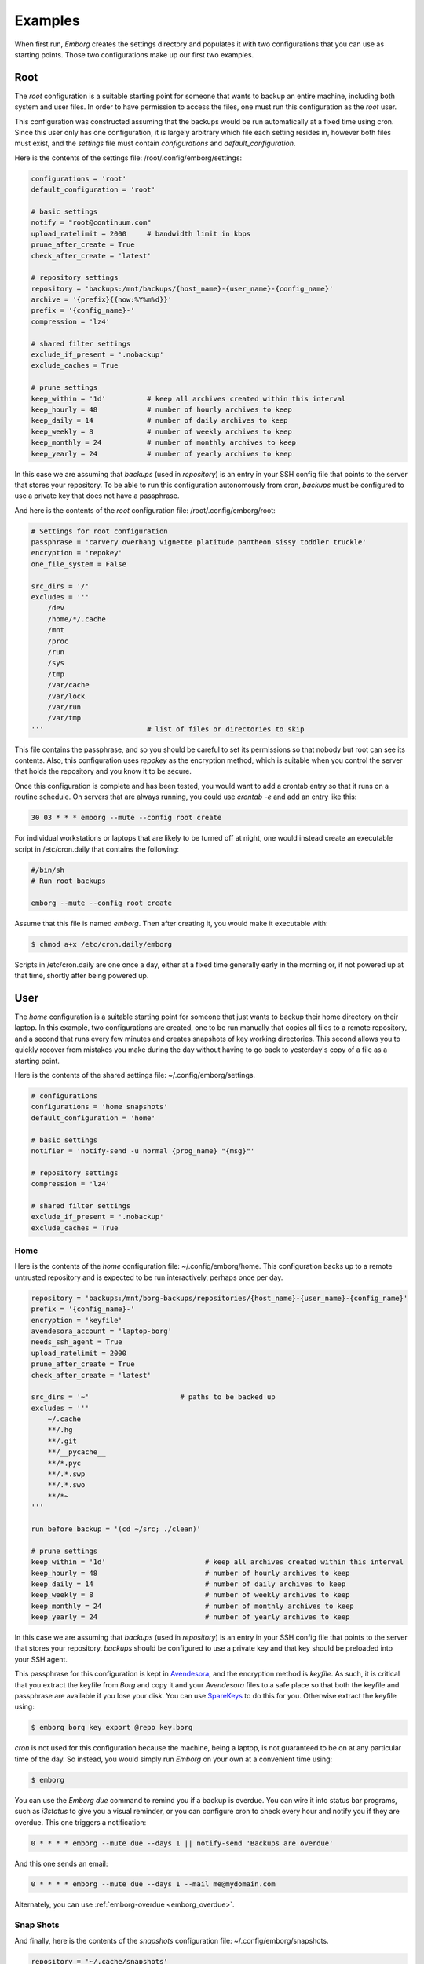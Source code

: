 .. _emborg examples:

Examples
========

When first run, *Emborg* creates the settings directory and populates it with 
two configurations that you can use as starting points. Those two configurations 
make up our first two examples.


.. _root example:

Root
----

The *root* configuration is a suitable starting point for someone that wants to 
backup an entire machine, including both system and user files. In order to have 
permission to access the files, one must run this configuration as the *root* 
user.

This configuration was constructed assuming that the backups would be run 
automatically at a fixed time using cron.  Since this user only has one 
configuration, it is largely arbitrary which file each setting resides in, 
however both files must exist, and the *settings* file must contain 
*configurations* and *default_configuration*.

Here is the contents of the settings file: /root/.config/emborg/settings:

.. code-block:: python

    configurations = 'root'
    default_configuration = 'root'

    # basic settings
    notify = "root@continuum.com"
    upload_ratelimit = 2000     # bandwidth limit in kbps
    prune_after_create = True
    check_after_create = 'latest'

    # repository settings
    repository = 'backups:/mnt/backups/{host_name}-{user_name}-{config_name}'
    archive = '{prefix}{{now:%Y%m%d}}'
    prefix = '{config_name}-'
    compression = 'lz4'

    # shared filter settings
    exclude_if_present = '.nobackup'
    exclude_caches = True

    # prune settings
    keep_within = '1d'          # keep all archives created within this interval
    keep_hourly = 48            # number of hourly archives to keep
    keep_daily = 14             # number of daily archives to keep
    keep_weekly = 8             # number of weekly archives to keep
    keep_monthly = 24           # number of monthly archives to keep
    keep_yearly = 24            # number of yearly archives to keep

In this case we are assuming that *backups* (used in *repository*) is an entry 
in your SSH config file that points to the server that stores your repository.  
To be able to run this configuration autonomously from cron, *backups* must be 
configured to use a private key that does not have a passphrase.

And here is the contents of the *root* configuration file: /root/.config/emborg/root:

.. code-block:: python

    # Settings for root configuration
    passphrase = 'carvery overhang vignette platitude pantheon sissy toddler truckle'
    encryption = 'repokey'
    one_file_system = False

    src_dirs = '/'
    excludes = '''
        /dev
        /home/*/.cache
        /mnt
        /proc
        /run
        /sys
        /tmp
        /var/cache
        /var/lock
        /var/run
        /var/tmp
    '''                         # list of files or directories to skip

This file contains the passphrase, and so you should be careful to set its 
permissions so that nobody but root can see its contents. Also, this 
configuration uses *repokey* as the encryption method, which is suitable when 
you control the server that holds the repository and you know it to be secure.  

Once this configuration is complete and has been tested, you would want to add 
a crontab entry so that it runs on a routine schedule. On servers that are 
always running, you could use `crontab -e` and add an entry like this:

.. code-block:: text

    30 03 * * * emborg --mute --config root create

For individual workstations or laptops that are likely to be turned off at 
night, one would instead create an executable script in /etc/cron.daily that 
contains the following:

.. code-block:: bash

    #/bin/sh
    # Run root backups

    emborg --mute --config root create

Assume that this file is named *emborg*. Then after creating it, you would make 
it executable with:

.. code-block:: bash

    $ chmod a+x /etc/cron.daily/emborg

Scripts in /etc/cron.daily are one once a day, either at a fixed time generally 
early in the morning or, if not powered up at that time, shortly after being 
powered up.


.. _user examples:

User
----

The *home* configuration is a suitable starting point for someone that just 
wants to backup their home directory on their laptop.  In this example, two 
configurations are created, one to be run manually that copies all files to 
a remote repository, and a second that runs every few minutes and creates 
snapshots of key working directories.  This second allows you to quickly recover 
from mistakes you make during the day without having to go back to yesterday's 
copy of a file as a starting point.

Here is the contents of the shared settings file: ~/.config/emborg/settings.

.. code-block:: python

    # configurations
    configurations = 'home snapshots'
    default_configuration = 'home'

    # basic settings
    notifier = 'notify-send -u normal {prog_name} "{msg}"'

    # repository settings
    compression = 'lz4'

    # shared filter settings
    exclude_if_present = '.nobackup'
    exclude_caches = True


.. _home example:

Home
^^^^

Here is the contents of the *home* configuration file: ~/.config/emborg/home.
This configuration backs up to a remote untrusted repository and is expected to 
be run interactively, perhaps once per day.

.. code-block:: python

    repository = 'backups:/mnt/borg-backups/repositories/{host_name}-{user_name}-{config_name}'
    prefix = '{config_name}-'
    encryption = 'keyfile'
    avendesora_account = 'laptop-borg'
    needs_ssh_agent = True
    upload_ratelimit = 2000
    prune_after_create = True
    check_after_create = 'latest'

    src_dirs = '~'                      # paths to be backed up
    excludes = '''
        ~/.cache
        **/.hg
        **/.git
        **/__pycache__
        **/*.pyc
        **/.*.swp
        **/.*.swo
        **/*~
    '''

    run_before_backup = '(cd ~/src; ./clean)'

    # prune settings
    keep_within = '1d'                        # keep all archives created within this interval
    keep_hourly = 48                          # number of hourly archives to keep
    keep_daily = 14                           # number of daily archives to keep
    keep_weekly = 8                           # number of weekly archives to keep
    keep_monthly = 24                         # number of monthly archives to keep
    keep_yearly = 24                          # number of yearly archives to keep

In this case we are assuming that *backups* (used in *repository*) is an entry 
in your SSH config file that points to the server that stores your repository.  
*backups* should be configured to use a private key and that key should be 
preloaded into your SSH agent.

This passphrase for this configuration is kept in `Avendesora 
<https://avendesora.readthedocs.io>`_, and the encryption method is *keyfile*.  
As such, it is critical that you extract the keyfile from *Borg* and copy it and 
your *Avendesora* files to a safe place so that both the keyfile and passphrase 
are available if you lose your disk. You can use `SpareKeys 
<https://github.com/kalekundert/sparekeys>`_ to do this for you. Otherwise 
extract the keyfile using:

.. code-block:: bash

    $ emborg borg key export @repo key.borg

*cron* is not used for this configuration because the machine, being a laptop, 
is not guaranteed to be on at any particular time of the day. So instead, you 
would simply run *Emborg* on your own at a convenient time using:

.. code-block:: bash

    $ emborg

You can use the *Emborg due* command to remind you if a backup is overdue. You 
can wire it into status bar programs, such as *i3status* to give you a visual 
reminder, or you can configure cron to check every hour and notify you if they 
are overdue. This one triggers a notification:

.. code-block:: text

    0 * * * * emborg --mute due --days 1 || notify-send 'Backups are overdue'

And this one sends an email:

.. code-block:: text

    0 * * * * emborg --mute due --days 1 --mail me@mydomain.com

Alternately, you can use :ref:`emborg-overdue <emborg_overdue>`.


.. _snapshot example:

Snap Shots
^^^^^^^^^^

And finally, here is the contents of the *snapshots* configuration file: 
~/.config/emborg/snapshots.

.. code-block:: python

    repository = '~/.cache/snapshots'
    encryption = 'none'

    src_dirs = '~'
    excludes = '''
        ~/.cache
        ~/media
        **/.hg
        **/.git
        **/__pycache__
        **/*.pyc
        **/.*.swp
        **/.*.swo
        **/.~
    '''

    # prune settings
    keep_hourly = 12
    prune_after_create = True
    check_after_create = False

To run this configuration every 10 minutes, add the following entry to your 
crontab file using 'crontab -e':

.. code-block:: text

    0,10,20,30,40,50 * * * * emborg --mute --config snapshots create


.. _rsync.net example:

Rsync.net
---------

*Rsync.net* is a commercial option for off-site storage. In fact, they give you 
a discount if you use `Borg Backup <https://www.rsync.net/products/attic.html>`_.

Once you sign up for *Rsync.net* you can access your storage using *sftp*, 
*scp*, *rsync* or *borg* of course.  *ssh* access is also available, but only 
for a limited set of commands.

You would configure *Emborg* for *Rsync.net* in much the same way you would for 
any remote server.  Of course, you should use some form of *keyfile* based 
encryption to keep your files secure.  The only thing to be aware of is that by 
default they provide a old version of borg. To use a newer version, set the 
``remote_path`` to ``borg1``.

.. code-block:: python

    repository = '78548@ch-s012.rsync.net:repo'
    encryption = 'keyfile'
    remote_path = 'borg1'

    ...

In this example, ``78548`` is the user name and ``ch-s012.rsync.net`` is the 
server they assign to you.  ``repo`` is the name of the directory that is to 
contain your *Borg* repository. You are free to name it whatever you like and 
you can have as many as you like, with the understanding that you are 
constrained in the total amount of storage you consume.


.. _borgbase example:

BorgBase
--------

`BorgBase <https://www.borgbase.com>`_ is another commercial alternative for 
*Borg Backups*.  It allows full *Borg* access, append-only *Borg* access, and 
*rsync* access, though each form of access requires its own unique SSH key.

Again, you should use some form of *keyfile* encryption to keep your files 
secure, and *BorgBase* recommends *Blake2* encryption as being the fastest 
alternative.

.. code-block:: python

    repository = 'zMNZCv4B@zMNZCv4B.repo.borgbase.com:repo'
    encryption = 'keyfile-blake2'

    ...

In this example, ``zMNZCv4B`` is the user name and 
``zMNZCv4B.repo.borgbase.com`` is the server they assign to you.  You may 
request any number of repositories, with each repository getting its own 
username and hostname. ``repo`` is the name of the directory that is to contain 
your *Borg* repository and cannot be changed.
